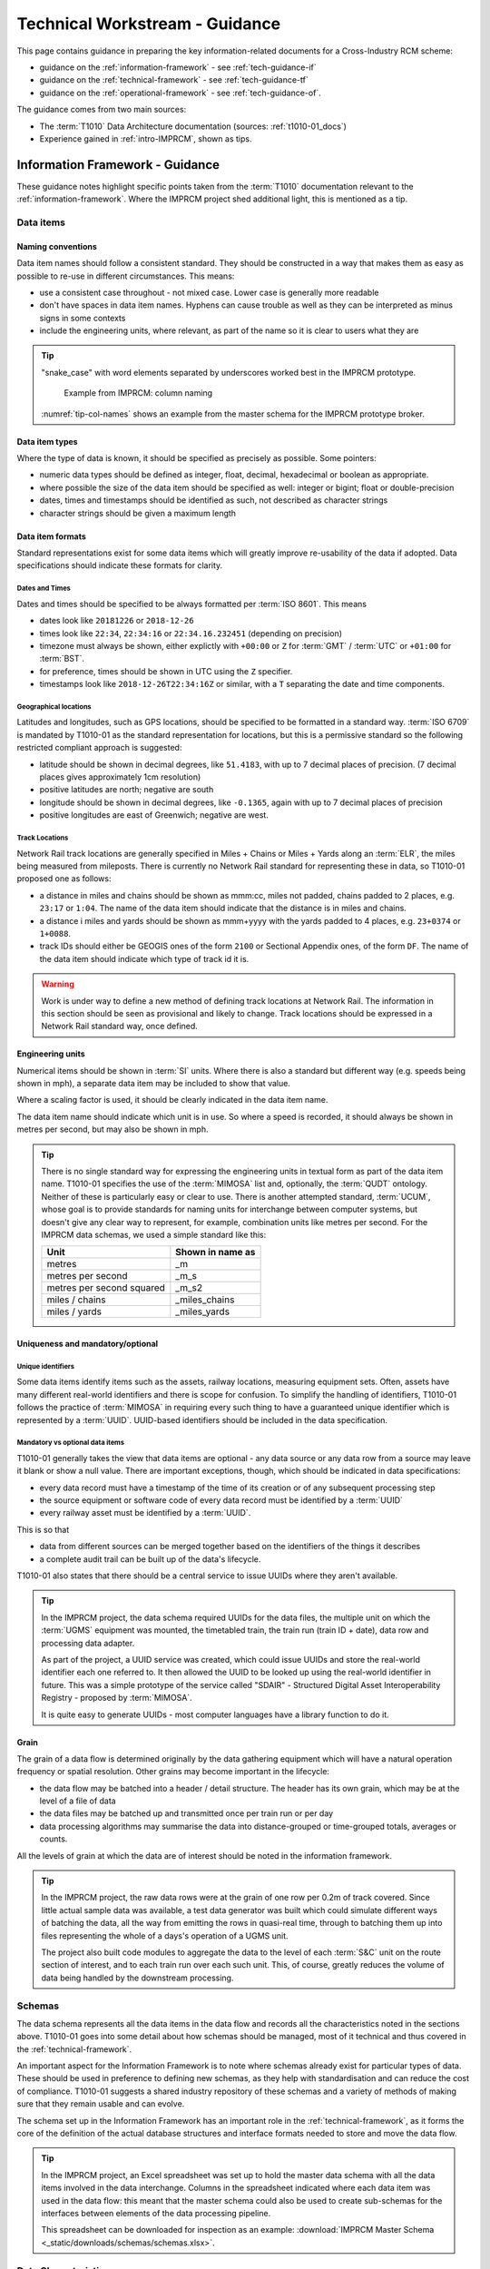 .. heading sequence */* = - ^ "

.. .. cssclass:: imprcm-wip

.. _technical-guidance:

*******************************
Technical Workstream - Guidance
*******************************

This page contains guidance in preparing the key information-related documents for a Cross-Industry RCM scheme:

- guidance on the :ref:`information-framework` - see :ref:`tech-guidance-if`
- guidance on the :ref:`technical-framework` - see :ref:`tech-guidance-tf`
- guidance on the :ref:`operational-framework` - see :ref:`tech-guidance-of`. 

The guidance comes from two main sources:

- The :term:`T1010` Data Architecture documentation (sources: :ref:`t1010-01_docs`)
- Experience gained in :ref:`intro-IMPRCM`, shown as tips.


.. _tech-guidance-if:

Information Framework - Guidance
======================================================

These guidance notes highlight specific points taken from the :term:`T1010` documentation relevant to the :ref:`information-framework`.  Where the IMPRCM project shed additional light, this is mentioned as a tip.

.. _if-guide-data-items:

Data items
----------

.. _if-naming:

Naming conventions
^^^^^^^^^^^^^^^^^^

Data item names should follow a consistent standard. They should be constructed in a way that makes them as easy as possible to re-use in different circumstances. This means:

- use a consistent case throughout - not mixed case.  Lower case is generally more readable
- don't have spaces in data item names. Hyphens can cause trouble as well as they can be interpreted as minus signs in some contexts
- include the engineering units, where relevant, as part of the name so it is clear to users what they are

.. tip::

   "snake_case" with word elements separated by underscores worked best in the IMPRCM prototype.

   .. figure:: _static/images/info_fw/imprcm_tips_00004.png
     :alt: example column names
     :name: tip-col-names

     Example from IMPRCM: column naming

   :numref:`tip-col-names` shows an example from the master schema for the IMPRCM prototype broker.  


.. _if-data-types:

Data item types
^^^^^^^^^^^^^^^^

Where the type of data is known, it should be specified as precisely as possible.  Some pointers:

- numeric data types should be defined as integer, float, decimal, hexadecimal or boolean as appropriate.
- where possible the size of the data item should be specified as well: integer or bigint; float or double-precision
- dates, times and timestamps should be identified as such, not described as character strings
- character strings should be given a maximum length


.. _if-formats:

Data item formats
^^^^^^^^^^^^^^^^^^

Standard representations exist for some data items which will greatly improve re-usability of the data if adopted. Data specifications should indicate these formats for clarity.


Dates and Times
""""""""""""""""

Dates and times should be specified to be always formatted per :term:`ISO 8601`.  This means

- dates look like ``20181226`` or ``2018-12-26``
- times look like ``22:34``, ``22:34:16`` or ``22:34.16.232451`` (depending on precision)
- timezone must always be shown, either explictly with ``+00:00``  or ``Z`` for :term:`GMT` / :term:`UTC` or ``+01:00`` for :term:`BST`.
- for preference, times should be shown in UTC using the ``Z`` specifier.
- timestamps look like ``2018-12-26T22:34:16Z`` or similar, with a ``T`` separating the date and time components.


Geographical locations
""""""""""""""""""""""

Latitudes and longitudes, such as GPS locations, should be specified to be formatted in a standard way. :term:`ISO 6709` is mandated by T1010-01 as the standard representation for locations, but this is a permissive standard so the following restricted compliant approach is suggested:

- latitude should be shown in decimal degrees, like ``51.4183``, with up to 7 decimal places of precision.  (7 decimal places gives approximately 1cm resolution)
- positive latitudes are north; negative are south
- longitude should be shown in decimal degrees, like ``-0.1365``, again with up to 7 decimal places of precision
- positive longitudes are east of Greenwich; negative are west.


Track Locations
""""""""""""""""""""""""""

Network Rail track locations are generally specified in Miles + Chains or Miles + Yards along an :term:`ELR`, the miles being measured from mileposts. There is currently no Network Rail standard for representing these in data, so T1010-01 proposed one as follows:

- a distance in miles and chains should be shown as mmm:cc, miles not padded, chains padded to 2 places, e.g. ``23:17`` or ``1:04``.  The name of the data item should indicate that the distance is in miles and chains.
- a distance i miles and yards should be shown as mmm+yyyy with the yards padded to 4 places, e.g. ``23+0374`` or ``1+0088``. 
- track IDs should either be GEOGIS ones of the form ``2100`` or Sectional Appendix ones, of the form ``DF``. The name of the data item should indicate which type of track id it is.


.. warning::

   Work is under way to define a new method of defining track locations at Network Rail. The information in this section should be seen as provisional and likely to change. Track locations should be expressed in a Network Rail standard way, once defined.

.. _if-eng-units:

Engineering units
^^^^^^^^^^^^^^^^^

Numerical items should be shown in :term:`SI` units.  Where there is also a standard but different way (e.g. speeds being shown in mph), a separate data item may be included to show that value.  

Where a scaling factor is used, it should be clearly indicated in the data item name.

The data item name should indicate which unit is in use. So where a speed is recorded, it should always be shown in metres per second, but may also be shown in mph.


.. tip:: 
   There is no single standard way for expressing the engineering units in textual form as part of the data item name.  T1010-01 specifies the use of the :term:`MIMOSA` list and, optionally, the :term:`QUDT` ontology. Neither of these is particularly easy or clear to use.  There is another attempted standard, :term:`UCUM`, whose goal is to provide standards for naming units for interchange between computer systems, but doesn't give any clear way to represent, for example, combination units like metres per second.  For the IMPRCM data schemas, we used a simple standard like this:


   =============================  =================
   Unit                           Shown in name as
   =============================  =================
   metres                         _m
   metres per second              _m_s
   metres per second squared      _m_s2
   miles / chains                 _miles_chains
   miles / yards                  _miles_yards
   =============================  =================

.. _if-unique:

Uniqueness and mandatory/optional
^^^^^^^^^^^^^^^^^^^^^^^^^^^^^^^^^


Unique identifiers
""""""""""""""""""

Some data items identify items such as the assets, railway locations, measuring equipment sets. Often, assets have many different real-world identifiers and there is scope for confusion. To simplify the handling of identifiers, T1010-01 follows the practice of :term:`MIMOSA` in requiring every such thing to have a guaranteed unique identifier which is represented by a :term:`UUID`.  UUID-based identifiers should be included in the data specification.


Mandatory vs optional data items
""""""""""""""""""""""""""""""""

T1010-01 generally takes the view that data items are optional - any data source or any data row from a source may leave it blank or show a null value.  There are important exceptions, though, which should be indicated in data specifications:

- every data record must have a timestamp of the time of its creation or of any subsequent processing step
- the source equipment or software code of every data record must be identified by a :term:`UUID`
- every railway asset must be identified by a :term:`UUID`.

This is so that

- data from different sources can be merged together based on the identifiers of the things it describes
- a complete audit trail can be built up of the data's lifecycle.

T1010-01 also states that there should be a central service to issue UUIDs where they aren't available.

.. tip::

   In the IMPRCM project, the data schema required UUIDs for the data files, the multiple unit on which the :term:`UGMS` equipment was mounted, the timetabled train, the train run (train ID + date), data row and processing data adapter.

   As part of the project, a UUID service was created, which could issue UUIDs and store the real-world identifier each one referred to. It then allowed the UUID to be looked up using the real-world identifier in future. This was a simple prototype of the service called "SDAIR" - Structured Digital Asset Interoperability Registry - proposed by :term:`MIMOSA`.

   It is quite easy to generate UUIDs - most computer languages have a library function to do it.

.. _if-grain:

Grain
^^^^^^

The grain of a data flow is determined originally by the data gathering equipment which will have a natural operation frequency or spatial resolution.  Other grains may become important in the lifecycle:

- the data flow may be batched into a header / detail structure. The header has its own grain, which may be at the level of a file of data
- the data files may be batched up and transmitted once per train run or per day
- data processing algorithms may summarise the data into distance-grouped or time-grouped totals, averages or counts.

All the levels of grain at which the data are of interest should be noted in the information framework.

.. tip::

   In the IMPRCM project, the raw data rows were at the grain of one row per 0.2m of track covered.  Since little actual sample data was available, a test data generator was built which could simulate different ways of batching the data, all the way from emitting the rows in quasi-real time, through to batching them up into files representing the whole of a days's operation of a UGMS unit.

   The project also built code modules to aggregate the data to the level of each :term:`S&C` unit on the route section of interest, and to each train run over each such unit.  This, of course, greatly reduces the volume of data being handled by the downstream processing.


.. _if-schemas:


Schemas
----------

The data schema represents all the data items in the data flow and records all the characteristics noted in the sections above.  T1010-01 goes into some detail about how schemas should be managed, most of it technical and thus covered in the :ref:`technical-framework`.

An important aspect for the Information Framework is to note where schemas already exist for particular types of data. These should be used in preference to defining new schemas, as they help with standardisation and can reduce the cost of compliance.  T1010-01 suggests a shared industry repository of these schemas and a variety of methods of making sure that they remain usable and can evolve.


The schema set up in the Information Framework has an important role in the :ref:`technical-framework`, as it forms the core of the definition of the actual database structures and interface formats needed to store and move the data flow.

.. tip::

   In the IMPRCM project, an Excel spreadsheet was set up to hold the master data schema with all the data items involved in the data interchange.  Columns in the spreadsheet indicated where each data item was used in the data flow: this meant that the master schema could also be used to create sub-schemas for the interfaces between elements of the data processing pipeline.

   This spreadsheet can be downloaded for inspection as an example:  :download:`IMPRCM Master Schema <_static/downloads/schemas/schemas.xlsx>`.


.. _if-data-char-t1010-reqs:

Data Characteristics
-----------------------

T1010 does not mandate or recommend any particular set of data quality attributes or levels for accuracy, precision, completeness, consistency, timeliness or availability: these depend on the particular data flow and the business problem it addresses.

For **integrity**, T1010-01 specifies some standards that can be mandated to safeguard the data in transit. These include the use of checksums and encryption.  

For **security**, T1010-01 specifies a number of methods of access control and restriction of access by user type. These should be defined in the Information Framework if have particular importance to the business process.

For **openness**, T1010-01 specifies that data must be openly available and readable in standard formats at each stage in its lifecycle.  

For **conditions of use**, the T1010-02 commercial principles permit licensing conditions and restrictions (see :ref:`data-uses-sharing`). T1010-01 defines a way in which this information can be represented in a standard way and included or associated with the data stream (see :ref:`tf-metadata`).

.. _if-pipeline-t1010-reqs:

Processing Pipelines
---------------------

.. figure:: _static/images/info_fw/pipeline.png
  :alt: Sample processing pipeline
  :name: if_fig_pipeline

  Sample Data Processing Pipeline


:numref:`if_fig_pipeline` shows a typical (and relatively simple) data processing pipeline conforming to the :term:`ISO 13374` principles: a Data Acquisition step followed by a chain of Data Manipulation steps and a State Detection step.  (This is the data pipeline used in the IMPRCM prototype data broker).

The data flows between each processing step are open and can be specified in the Information Framework by means of a :term:`schema`. The processing steps need not be open - they may be procured from third parties - and so can safeguard any intellectual property associated with the processing.

It is likely that for some of the steps, standard algorithms or data services will be available: these should be used in preference to creating new bespoke ones for each flow.  And conversely, any new processing step should be specified in the Information Framework to be designed to be re-used.  This means the use of an :term:`API` at the input and output sides of the processing step.  T1010-01 gives some technical guidance on how to define these APIs (see :ref:`tf-api`).

The broker-based approach (described in :ref:`intro-tech-principles` in the Introduction and tried out in :ref:`intro-IMPRCM`) provides a good architecture for constructing these data pipelines in a generic and re-usable way. 

.. tip::

   The IMPRCM project built a prototype data broker in which some of the processing elements in the pipeline were services accessed using a :term:`REST`-based :term:`API`.  The APIs were specified using :term:`swagger`, a well-known standard method of defining APIs. 

   .. todo:: link to live Swagger documentation.


.. _if-ip-t1010-reqs:

Ownership and IP
------------------

As mentioned above, the principles of :term:`ISO 13374` require that data moving between processing steps be open and without any :term:`IP`. IP can reside in the processing steps themselves. 



.. _tech-guidance-tf:

Technical Framework - Guidance
===================================================


Introduction
-------------

.. todo::
	diagram showing hierarchy of concerns
	data items -> metadata -> datagrams -> data interchange methods -> orchestration -> ontology


.. note::
   Shape of guidance. T1010 principles. Levels of integration. Standards that apply at each level. Optional vs mandatory. Use / role of centralised / shared elements at each level.  Moving up the hierarchy over time.

   Elements of the Information Framework which apply at each level of integration.

   Elements relevant to different data roles - user / provider / broker operator etc

   Adapters - ideas and design

Hierarchy of concerns
^^^^^^^^^^^^^^^^^^^^^^

T1010-01 proposes a multi-purpose data architecture which can be used for Cross-industry RCM schemes of any scale and complexity, from simple file-based point-to-point interfaces right through to national-scale systems with multiple data sources, bulk data storage needs, complex processing pipelines and many and various uses for the data. 

It also recognises that best value for the industry is gained by standardisation. It therefore sets a hierarchical portfolio of standards and approaches in four important areas:

- **agreed data structures**: data item definitions, schemas and, where appropriate, data models
- **data interchange formats**: interface data structures, data transfer formats, metadata 
- **shared IT elements**, if required: documemntation and code samples, infrastructure, telecomms, processing and storage services
- **data interchange methods**: file transfers, APIs, messaging, brokering and process orchestration.

The intention is that the :ref:`Solution Architect <role_sa>` for a project selects an appropriate option from each of these four areas to match the project's requirements. The resulting system will then:

- make best use of work done before and existing capabilities
- be cheap to build
- be compliant with T1010 requirements and guidance immediately
- be easy to extend in scale and scope in a compliant way
- support ad-hoc data analysis.

T1010-01 suggests some typical levels of architectural complexity that schemes might adopt depending on the needs of the business process  (<ref>):


.. use the roles :tech-mand:`text for mandatory`, :tech-rec:`text for recommended`
   and :tech-opt:`text for optional`. The table-buildter spreadsheet does this using substitutions
   :m, :r and :o as the first characters of the cell text.

.. table:: T1010 Data Architecture - Application
   :class: table-hover
   :name: tab_arch_application
   :widths: 20 5


   +---------------------------------------------------+--------------------+-----------------------+--------------------+------------------------------+---------------------+
   |                                                   |Data User Interface |Data Supplier Interface|Data Storage Service|Industry Reference Data Lookup|External Data Service|
   +===================================================+====================+=======================+====================+==============================+=====================+
   |**System Characteristic**                          |                    |                       |                    |                              |                     |
   +---------------------------------------------------+--------------------+-----------------------+--------------------+------------------------------+---------------------+
   |RCM data sources: 1 type                           |some text           |                       |                    |                              |                     |
   +---------------------------------------------------+--------------------+-----------------------+--------------------+------------------------------+---------------------+
   |RCM data sources: multiple types                   |and some more       |text                   |text                |text                          |text                 |
   +---------------------------------------------------+--------------------+-----------------------+--------------------+------------------------------+---------------------+
   |                                                   |                    |                       |                    |                              |                     |
   +---------------------------------------------------+--------------------+-----------------------+--------------------+------------------------------+---------------------+
   |                                                   |                    |                       |                    |                              |                     |
   +---------------------------------------------------+--------------------+-----------------------+--------------------+------------------------------+---------------------+
   |Source data ISO 13374 level: SD                    |                    |                       |                    |                              |                     |
   +---------------------------------------------------+--------------------+-----------------------+--------------------+------------------------------+---------------------+
   |Source data ISO 13374 level: DM                    |                    |                       |                    |                              |                     |
   +---------------------------------------------------+--------------------+-----------------------+--------------------+------------------------------+---------------------+
   |Source data ISO 13374 level: DA                    |                    |                       |                    |                              |                     |
   +---------------------------------------------------+--------------------+-----------------------+--------------------+------------------------------+---------------------+
   |Reference data lookup: straightforward             |                    |                       |                    |                              |                     |
   +---------------------------------------------------+--------------------+-----------------------+--------------------+------------------------------+---------------------+
   |Reference data lookup: multiple, complex           |                    |                       |                    |                              |                     |
   +---------------------------------------------------+--------------------+-----------------------+--------------------+------------------------------+---------------------+
   |                                                   |                    |                       |                    |                              |                     |
   +---------------------------------------------------+--------------------+-----------------------+--------------------+------------------------------+---------------------+
   |Data processing pipeline:                          |                    |                       |                    |                              |                     |
   +---------------------------------------------------+--------------------+-----------------------+--------------------+------------------------------+---------------------+
   |                                                   |                    |                       |                    |                              |                     |
   +---------------------------------------------------+--------------------+-----------------------+--------------------+------------------------------+---------------------+
   |                                                   |                    |                       |                    |                              |                     |
   +---------------------------------------------------+--------------------+-----------------------+--------------------+------------------------------+---------------------+
   |                                                   |                    |                       |                    |                              |                     |
   +---------------------------------------------------+--------------------+-----------------------+--------------------+------------------------------+---------------------+
   |                                                   |                    |                       |                    |                              |                     |
   +---------------------------------------------------+--------------------+-----------------------+--------------------+------------------------------+---------------------+
   |                                                   |                    |                       |                    |                              |                     |
   +---------------------------------------------------+--------------------+-----------------------+--------------------+------------------------------+---------------------+
   |                                                   |                    |                       |                    |                              |                     |
   +---------------------------------------------------+--------------------+-----------------------+--------------------+------------------------------+---------------------+
   |                                                   |                    |                       |                    |                              |                     |
   +---------------------------------------------------+--------------------+-----------------------+--------------------+------------------------------+---------------------+
   |                                                   |                    |                       |                    |                              |                     |
   +---------------------------------------------------+--------------------+-----------------------+--------------------+------------------------------+---------------------+
   |                                                   |                    |                       |                    |                              |                     |
   +---------------------------------------------------+--------------------+-----------------------+--------------------+------------------------------+---------------------+
   |                                                   |                    |                       |                    |                              |                     |
   +---------------------------------------------------+--------------------+-----------------------+--------------------+------------------------------+---------------------+
   |                                                   |                    |                       |                    |                              |                     |
   +---------------------------------------------------+--------------------+-----------------------+--------------------+------------------------------+---------------------+
   |                                                   |                    |                       |                    |                              |                     |
   +---------------------------------------------------+--------------------+-----------------------+--------------------+------------------------------+---------------------+
   |**Applicable T1010 guidance**                      |                    |                       |                    |                              |                     |
   +---------------------------------------------------+--------------------+-----------------------+--------------------+------------------------------+---------------------+
   |Basic Data Item Definitions                        |:tech-mand:`Yes`    |                       |                    |                              |                     |
   +---------------------------------------------------+--------------------+-----------------------+--------------------+------------------------------+---------------------+
   |RCM Data Item Definitions                          |                    |                       |                    |                              |                     |
   +---------------------------------------------------+--------------------+-----------------------+--------------------+------------------------------+---------------------+
   |Schemas                                            |:tech-opt:`Yes`     |                       |                    |                              |                     |
   +---------------------------------------------------+--------------------+-----------------------+--------------------+------------------------------+---------------------+
   |Shared Data Models                                 |                    |                       |                    |                              |                     |
   +---------------------------------------------------+--------------------+-----------------------+--------------------+------------------------------+---------------------+
   |Interface Data Structures                          |                    |                       |                    |                              |                     |
   +---------------------------------------------------+--------------------+-----------------------+--------------------+------------------------------+---------------------+
   |Data Transfer Formats:                             |:tech-rec:`Yes`     |                       |                    |                              |                     |
   +---------------------------------------------------+--------------------+-----------------------+--------------------+------------------------------+---------------------+
   |Data Transfer Methods                              |:tech-rec:`Possibly`|                       |                    |                              |                     |
   +---------------------------------------------------+--------------------+-----------------------+--------------------+------------------------------+---------------------+
   |                                                   |                    |                       |                    |                              |                     |
   +---------------------------------------------------+--------------------+-----------------------+--------------------+------------------------------+---------------------+
   |Metadata                                           |                    |                       |                    |                              |                     |
   +---------------------------------------------------+--------------------+-----------------------+--------------------+------------------------------+---------------------+
   |Documentation and Code Samples                     |                    |                       |                    |                              |                     |
   +---------------------------------------------------+--------------------+-----------------------+--------------------+------------------------------+---------------------+
   |Shared infrastructure - processing                 |                    |                       |                    |                              |                     |
   +---------------------------------------------------+--------------------+-----------------------+--------------------+------------------------------+---------------------+
   |Shared infrastructure - data storage               |                    |                       |                    |                              |                     |
   +---------------------------------------------------+--------------------+-----------------------+--------------------+------------------------------+---------------------+
   |Shared infrastructure - security and access control|:tech-opt:`Yes`     |                       |                    |                              |                     |
   +---------------------------------------------------+--------------------+-----------------------+--------------------+------------------------------+---------------------+
   |Shared infrastructure - query serving              |                    |                       |                    |                              |                     |
   +---------------------------------------------------+--------------------+-----------------------+--------------------+------------------------------+---------------------+
   |Data interchange - file transfer                   |                    |                       |                    |                              |                     |
   +---------------------------------------------------+--------------------+-----------------------+--------------------+------------------------------+---------------------+
   |Data interchange - APIs                            |                    |                       |                    |                              |                     |
   +---------------------------------------------------+--------------------+-----------------------+--------------------+------------------------------+---------------------+
   |Data interchange - messaging                       |                    |                       |                    |                              |                     |
   +---------------------------------------------------+--------------------+-----------------------+--------------------+------------------------------+---------------------+
   |Data interchange - brokering                       |                    |                       |                    |                              |                     |
   +---------------------------------------------------+--------------------+-----------------------+--------------------+------------------------------+---------------------+
   |Data interchange - process orchestration           |                    |                       |                    |                              |                     |
   +---------------------------------------------------+--------------------+-----------------------+--------------------+------------------------------+---------------------+








.. ref to p









T1010-01


.. _tech-fw-data:

Data 
-----







.. _tech-fw-solution-architecture:

Solution Architecture and Technical Options
--------------------------------------------

The key i










.. figure:: https://www.lucidchart.com/publicSegments/view/a12d584f-c632-42a4-aba4-f56040e204ad/image.png
  :alt: Block diagram - direct interface
  :name: tg_physical_direct

  Cross Industry RCM - Block diagram of a simple direct interface

.. figure:: https://www.lucidchart.com/publicSegments/view/b27e7ec8-f94c-4ac4-bee5-a175e4297920/image.png
  :alt: Block diagram - typical system
  :name: tg_physical_typical

  Cross Industry RCM - Block diagram of a typical system


.. figure:: https://www.lucidchart.com/publicSegments/view/fa95843f-b3b6-47f9-9b53-78fd49c9ffcc/image.png
  :alt: Block diagram - broker-based system
  :name: tg_physical_broker

  Cross Industry RCM - Block diagram of a broker-based system


Characterising the data interchange


Having decided that a cross-industry scheme is required, the next consideration is the level and type of interaction between parties it demands. This has two main dimensions:

1. the most relevant level of the :term:`ISO 13374` stack involved in the interchange. Typically this will be one of these:

   - :ref:`intro-sd` - alerts and alarms. The data transferred is of the form of an alert or alarm that some measured value has fallen the wrong side of a threshold.  Here, the data source is doing the data analysis to work out if the alert/alarm condition has been reached. The data user will probably need to define the threshold levels to use: these depend on the business requirement and on the need to manage the number of alarms generated. The volume of data here is typically relatively small and there is a focus on urgency of response because something of note has already happened; but opportunities for future innovative use are limited because the source data stream is not available.
   - :ref:`intro-dm` - a more detailed level than SD: sensor data processed to a greater or lesser degree. Here, the data transferred is derived directly from the sensor data, having had certain amount of processing done by the source party.  More of the logic and context to determine what the data means for asset management or operational response will need to be provided by the data user. The volume of data is greater than at the SD level; and generally the focus would be on completeness and accuracy of the data stream rather than speed.  However, enough data are there to open up the possibilities of novel uses and extensions to functionality without changing the source party / user party relationship.
   - :ref:`intro-ha` - less detailed than SD. Here, the data source is doing more processing than at the SD level, including integration of data from multiple sensors or sources about the asset being monitored, to generate an overall status for the asset. This may result in a "green/amber/red" status for the asset. More expert knowledge of the asset is needed to make this sort of determination: this may need to be fed in by the asset owner / maintainer. This suggests a continuous interaction between the supplier party and user party to tune and adapt the logic used and keep systems up to date with relevant asset information.

2. the level of technical integration demanded by the business process. T1010-01 suggests a hierarchy of levels of complexity of integration
  

Evaluating options


At the early stage of project, several technical options may present themselves. These need to be evaluated to identify which one goes forward to the 




Technical Data Requirements



.. todo::

   Paul Barnes - sizing guide https://app.pageproofer.com/to/note/102011


.. _tech-guidance-of:

Operational Framework - Guidance
==================================